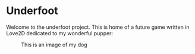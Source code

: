* Underfoot

Welcome to the underfoot project. This is home of a future game written in Love2D dedicated to my wonderful pupper:

#+CAPTION: This is an image of my dog
[[./resources/molly_actual.png]]
